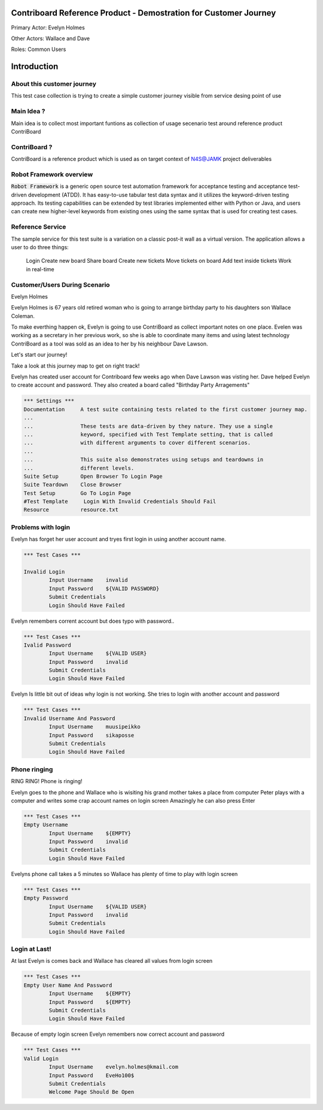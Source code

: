 .. default-role:: code

=======================================================================
  Contriboard Reference Product - Demostration for Customer Journey 
=======================================================================

Primary Actor: Evelyn Holmes

Other Actors: Wallace and Dave

Roles: Common Users




.. contents:: Table of contents
   :local:
   :depth: 2

============
Introduction
============



About this customer journey
---------------------------

This test case collection is trying to create a simple customer journey visible from service desing
point of use

Main Idea ?
-----------

Main idea is to collect most important funtions as collection of usage secenario test around reference product ContriBoard

ContriBoard ?
-------------

ContriBoard is a reference product which is used as on target context of N4S@JAMK project deliverables

Robot Framework overview
------------------------

`Robot Framework` is a generic open source test automation framework for
acceptance testing and acceptance test-driven development (ATDD). It has
easy-to-use tabular test data syntax and it utilizes the keyword-driven
testing approach. Its testing capabilities can be extended by test libraries
implemented either with Python or Java, and users can create new higher-level
keywords from existing ones using the same syntax that is used for creating
test cases.

Reference Service
-----------------

The sample service for this test suite is a variation on a classic post-it wall as a virtual version.
The application allows a user to do three things:

  Login
  Create new board
  Share board
  Create new tickets
  Move tickets on board
  Add text inside tickets
  Work in real-time

Customer/Users During Scenario
-------------------------------

Evelyn Holmes

.. image:: https://www.dropbox.com/s/9tkaawsvn2gmw7m/evelyn_card%20copy.png?dl=1 
   :height: 100px
   :width: 200 px
   :scale: 50 %
   :alt: alternate text
   :align: right

Evelyn Holmes is 67 years old retired woman who is going to arrange birthday party to his daughters son Wallace Coleman.

.. image:: https://www.dropbox.com/s/mucdlbvj85y57vm/wallace_card%20copy.png?dl=1
   :height: 100px
   :width: 200 px
   :scale: 50 %
   :alt: alternate text
   :align: right

To make everthing happen ok, Evelyn is going to use ContriBoard as collect important notes on one place.
Evelen was working as a secretary in her previous work, so she is able to coordinate many items and using latest technology
ContriBoard as a tool was sold as an idea to her by his neighbour Dave Lawson.

.. image:: https://www.dropbox.com/s/1sob7ixq0wvyfrl/dave_card%20copy5.png?dl=1
   :height: 100px
   :width: 200 px
   :scale: 50 %
   :alt: alternate text
   :align: right

Let's start our journey!

Take a look at this journey map to get on right track!

.. image:: https://www.dropbox.com/s/lopv5zjj3pvgba9/user_journeys-02.png?dl=1 
   :height: 100px
   :width: 200 px
   :scale: 50 %
   :alt: alternate text
   :align: right

Evelyn has created user account for Contriboard few weeks ago when Dave Lawson was visting her. 
Dave helped Evelyn to create account and password. They also created a board called "Birthday Party Arragements"

.. code:: robotframework



	*** Settings ***
	Documentation     A test suite containing tests related to the first customer journey map.
	...
	...               These tests are data-driven by they nature. They use a single
	...               keyword, specified with Test Template setting, that is called
	...               with different arguments to cover different scenarios.
	...
	...               This suite also demonstrates using setups and teardowns in
	...               different levels.
	Suite Setup       Open Browser To Login Page
	Suite Teardown    Close Browser
	Test Setup        Go To Login Page
	#Test Template     Login With Invalid Credentials Should Fail
	Resource          resource.txt


Problems with login
-------------------

Evelyn has forget her user account and tryes first login in using another account name.


.. code:: robotframework


	*** Test Cases ***

	Invalid Login 
    		Input Username    invalid
    		Input Password    ${VALID PASSWORD}
    		Submit Credentials
    		Login Should Have Failed


Evelyn remembers corrent account but does typo with password..


.. code:: robotframework

        *** Test Cases ***
	Ivalid Password
    		Input Username    ${VALID USER}
    		Input Password    invalid
    		Submit Credentials
    		Login Should Have Failed


Evelyn Is little bit out of ideas why login is not working. She tries to login with another account
and password



.. code:: robotframework

        *** Test Cases ***
	Invalid Username And Password
    		Input Username    muusipeikko
    		Input Password    sikaposse
    		Submit Credentials
    		Login Should Have Failed



Phone ringing
-------------


RING RING! Phone is ringing!

Evelyn goes to the phone and Wallace who is wisiting his grand mother takes a place from computer
Peter plays with a computer and writes some crap account names on login screen 
Amazingly he can also press Enter

.. code:: robotframework

        *** Test Cases ***
	Empty Username
    		Input Username    ${EMPTY}   
    		Input Password    invalid
    		Submit Credentials
    		Login Should Have Failed

Evelyns phone call takes a 5 minutes so Wallace has plenty of time to play with login screen


.. code:: robotframework

        *** Test Cases ***
	Empty Password
    		Input Username    ${VALID USER}
    		Input Password    invalid
    		Submit Credentials
    		Login Should Have Failed


Login at Last!
--------------

At last Evelyn is comes back and Wallace has cleared all values from login screen

.. code:: robotframework

        *** Test Cases ***
	Empty User Name And Password
    		Input Username    ${EMPTY}     
    		Input Password    ${EMPTY}   
   		Submit Credentials
    		Login Should Have Failed


Because of empty login screen Evelyn remembers now correct account and password

.. code:: robotframework

        *** Test Cases ***
	Valid Login
    		Input Username    evelyn.holmes@kmail.com	
    		Input Password    EveHo100$
    		Submit Credentials
    		Welcome Page Should Be Open

